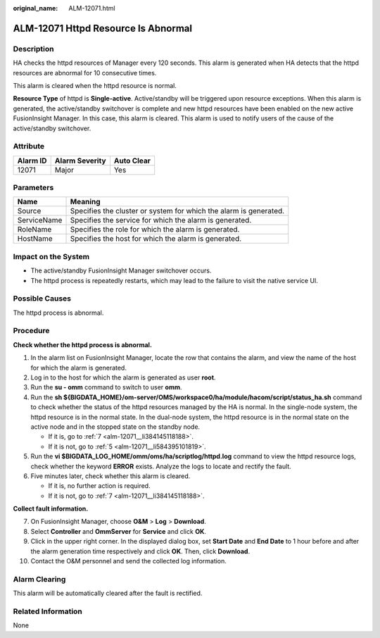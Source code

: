 :original_name: ALM-12071.html

.. _ALM-12071:

ALM-12071 Httpd Resource Is Abnormal
====================================

Description
-----------

HA checks the httpd resources of Manager every 120 seconds. This alarm is generated when HA detects that the httpd resources are abnormal for 10 consecutive times.

This alarm is cleared when the httpd resource is normal.

**Resource Type** of httpd is **Single-active**. Active/standby will be triggered upon resource exceptions. When this alarm is generated, the active/standby switchover is complete and new httpd resources have been enabled on the new active FusionInsight Manager. In this case, this alarm is cleared. This alarm is used to notify users of the cause of the active/standby switchover.

Attribute
---------

======== ============== ==========
Alarm ID Alarm Severity Auto Clear
======== ============== ==========
12071    Major          Yes
======== ============== ==========

Parameters
----------

+-------------+-------------------------------------------------------------------+
| Name        | Meaning                                                           |
+=============+===================================================================+
| Source      | Specifies the cluster or system for which the alarm is generated. |
+-------------+-------------------------------------------------------------------+
| ServiceName | Specifies the service for which the alarm is generated.           |
+-------------+-------------------------------------------------------------------+
| RoleName    | Specifies the role for which the alarm is generated.              |
+-------------+-------------------------------------------------------------------+
| HostName    | Specifies the host for which the alarm is generated.              |
+-------------+-------------------------------------------------------------------+

Impact on the System
--------------------

-  The active/standby FusionInsight Manager switchover occurs.
-  The httpd process is repeatedly restarts, which may lead to the failure to visit the native service UI.

Possible Causes
---------------

The httpd process is abnormal.

Procedure
---------

**Check whether the httpd process is abnormal.**

#. In the alarm list on FusionInsight Manager, locate the row that contains the alarm, and view the name of the host for which the alarm is generated.

#. Log in to the host for which the alarm is generated as user **root**.

#. Run the **su - omm** command to switch to user **omm**.

#. Run the **sh ${BIGDATA_HOME}/om-server/OMS/workspace0/ha/module/hacom/script/status_ha.sh** command to check whether the status of the httpd resources managed by the HA is normal. In the single-node system, the httpd resource is in the normal state. In the dual-node system, the httpd resource is in the normal state on the active node and in the stopped state on the standby node.

   -  If it is, go to :ref:`7 <alm-12071__li384145118188>`.
   -  If it is not, go to :ref:`5 <alm-12071__li584395101819>`.

#. .. _alm-12071__li584395101819:

   Run the **vi $BIGDATA_LOG_HOME/omm/oms/ha/scriptlog/httpd.log** command to view the httpd resource logs, check whether the keyword **ERROR** exists. Analyze the logs to locate and rectify the fault.

#. Five minutes later, check whether this alarm is cleared.

   -  If it is, no further action is required.
   -  If it is not, go to :ref:`7 <alm-12071__li384145118188>`.

**Collect fault information.**

7.  .. _alm-12071__li384145118188:

    On FusionInsight Manager, choose **O&M** > **Log** > **Download**.

8.  Select **Controller** and **OmmServer** for **Service** and click **OK**.

9.  Click |image1| in the upper right corner. In the displayed dialog box, set **Start Date** and **End Date** to 1 hour before and after the alarm generation time respectively and click **OK**. Then, click **Download**.

10. Contact the O&M personnel and send the collected log information.

Alarm Clearing
--------------

This alarm will be automatically cleared after the fault is rectified.

Related Information
-------------------

None

.. |image1| image:: /_static/images/en-us_image_0269383916.png
